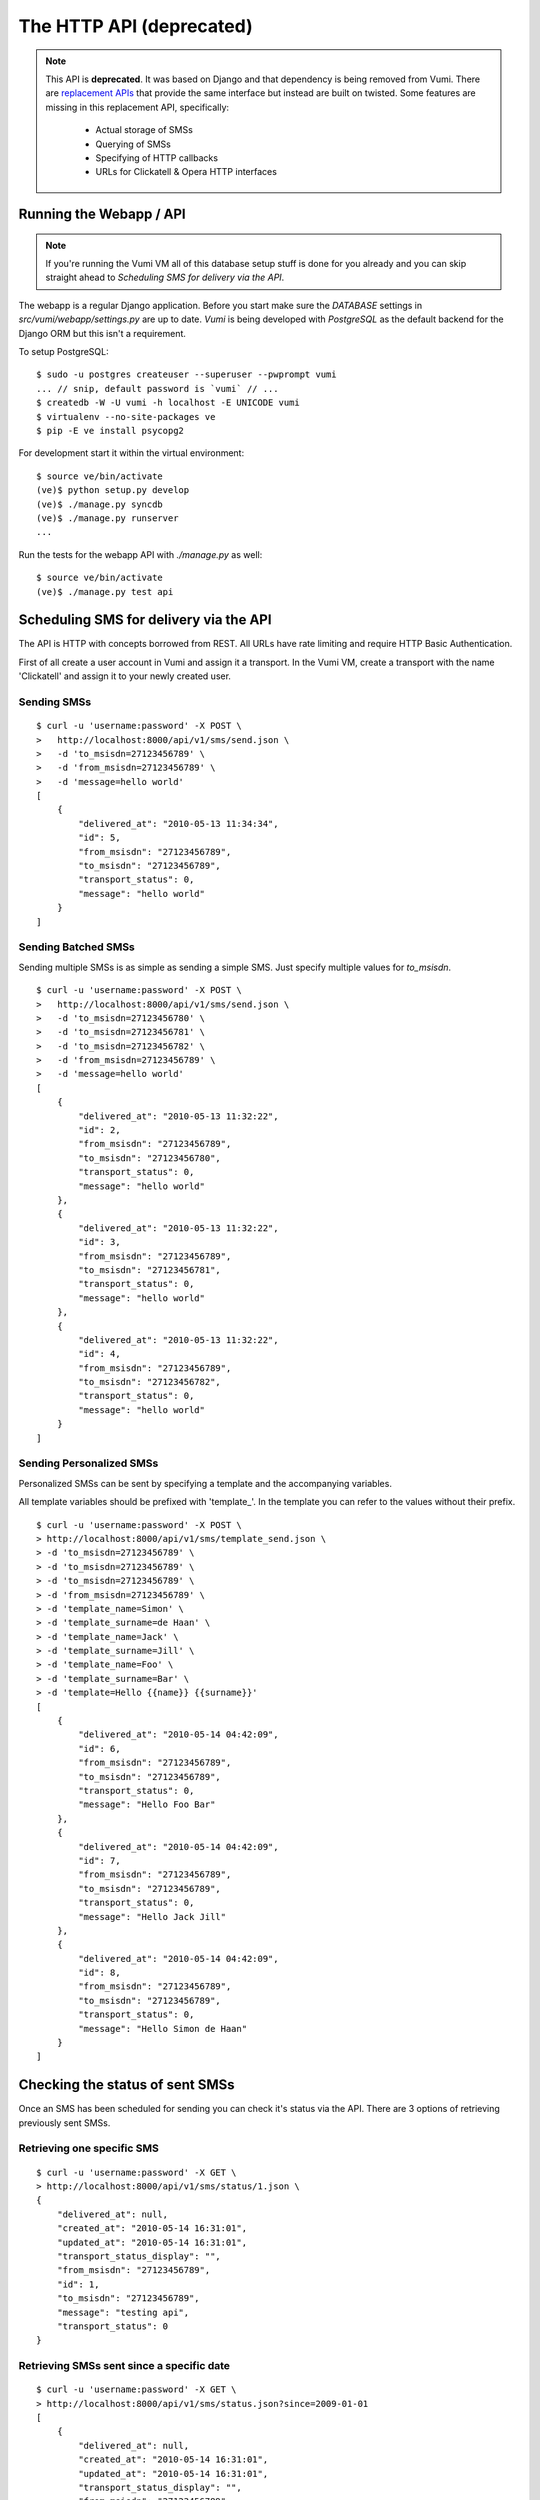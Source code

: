 .. _deprecated-http-api:


The HTTP API (deprecated)
=========================

.. note::
    This API is **deprecated**. It was based on Django and that dependency is being removed from Vumi.
    There are `replacement APIs`_ that provide the same interface but instead are built on twisted.
    Some features are missing in this replacement API, specifically:

        * Actual storage of SMSs
        * Querying of SMSs
        * Specifying of HTTP callbacks
        * URLs for Clickatell & Opera HTTP interfaces


Running the Webapp / API
------------------------

.. note::
    If you're running the Vumi VM all of this database setup stuff is done
    for you already and you can skip straight ahead to `Scheduling SMS for delivery via the API`.

The webapp is a regular Django application. Before you start make sure the `DATABASE` settings in `src/vumi/webapp/settings.py` are up to date. `Vumi` is being developed with `PostgreSQL` as the default backend for the Django ORM but this isn't a requirement.

To setup PostgreSQL::

    $ sudo -u postgres createuser --superuser --pwprompt vumi
    ... // snip, default password is `vumi` // ...
    $ createdb -W -U vumi -h localhost -E UNICODE vumi
    $ virtualenv --no-site-packages ve
    $ pip -E ve install psycopg2

For development start it within the virtual environment::

    $ source ve/bin/activate
    (ve)$ python setup.py develop
    (ve)$ ./manage.py syncdb
    (ve)$ ./manage.py runserver
    ...

Run the tests for the webapp API with `./manage.py` as well::

    $ source ve/bin/activate
    (ve)$ ./manage.py test api

Scheduling SMS for delivery via the API
---------------------------------------

The API is HTTP with concepts borrowed from REST. All URLs have rate limiting and require HTTP Basic Authentication.

First of all create a user account in Vumi and assign it a transport. In the Vumi VM, create a transport with the name 'Clickatell' and assign it to your
newly created user.

Sending SMSs
~~~~~~~~~~~~

::

    $ curl -u 'username:password' -X POST \
    >   http://localhost:8000/api/v1/sms/send.json \
    >   -d 'to_msisdn=27123456789' \
    >   -d 'from_msisdn=27123456789' \
    >   -d 'message=hello world'
    [
        {
            "delivered_at": "2010-05-13 11:34:34", 
            "id": 5, 
            "from_msisdn": "27123456789", 
            "to_msisdn": "27123456789", 
            "transport_status": 0, 
            "message": "hello world"
        }
    ]

Sending Batched SMSs
~~~~~~~~~~~~~~~~~~~~

Sending multiple SMSs is as simple as sending a simple SMS. Just specify multiple values for `to_msisdn`.

::

    $ curl -u 'username:password' -X POST \
    >   http://localhost:8000/api/v1/sms/send.json \
    >   -d 'to_msisdn=27123456780' \
    >   -d 'to_msisdn=27123456781' \
    >   -d 'to_msisdn=27123456782' \
    >   -d 'from_msisdn=27123456789' \
    >   -d 'message=hello world'
    [
        {
            "delivered_at": "2010-05-13 11:32:22", 
            "id": 2, 
            "from_msisdn": "27123456789", 
            "to_msisdn": "27123456780", 
            "transport_status": 0, 
            "message": "hello world"
        }, 
        {
            "delivered_at": "2010-05-13 11:32:22", 
            "id": 3, 
            "from_msisdn": "27123456789", 
            "to_msisdn": "27123456781", 
            "transport_status": 0, 
            "message": "hello world"
        }, 
        {
            "delivered_at": "2010-05-13 11:32:22", 
            "id": 4, 
            "from_msisdn": "27123456789", 
            "to_msisdn": "27123456782", 
            "transport_status": 0, 
            "message": "hello world"
        }
    ]

Sending Personalized SMSs
~~~~~~~~~~~~~~~~~~~~~~~~~

Personalized SMSs can be sent by specifying a template and the accompanying variables.

All template variables should be prefixed with 'template\_'. In the template you can refer to the values without their prefix.

::

    $ curl -u 'username:password' -X POST \
    > http://localhost:8000/api/v1/sms/template_send.json \
    > -d 'to_msisdn=27123456789' \
    > -d 'to_msisdn=27123456789' \
    > -d 'to_msisdn=27123456789' \
    > -d 'from_msisdn=27123456789' \
    > -d 'template_name=Simon' \
    > -d 'template_surname=de Haan' \
    > -d 'template_name=Jack' \
    > -d 'template_surname=Jill' \
    > -d 'template_name=Foo' \
    > -d 'template_surname=Bar' \
    > -d 'template=Hello {{name}} {{surname}}'
    [
        {
            "delivered_at": "2010-05-14 04:42:09", 
            "id": 6, 
            "from_msisdn": "27123456789", 
            "to_msisdn": "27123456789", 
            "transport_status": 0, 
            "message": "Hello Foo Bar"
        }, 
        {
            "delivered_at": "2010-05-14 04:42:09", 
            "id": 7, 
            "from_msisdn": "27123456789", 
            "to_msisdn": "27123456789", 
            "transport_status": 0, 
            "message": "Hello Jack Jill"
        }, 
        {
            "delivered_at": "2010-05-14 04:42:09", 
            "id": 8, 
            "from_msisdn": "27123456789", 
            "to_msisdn": "27123456789", 
            "transport_status": 0, 
            "message": "Hello Simon de Haan"
        }
    ]

Checking the status of sent SMSs
--------------------------------

Once an SMS has been scheduled for sending you can check it's status via the API. There are 3 options of retrieving previously sent SMSs.

Retrieving one specific SMS
~~~~~~~~~~~~~~~~~~~~~~~~~~~

::

    $ curl -u 'username:password' -X GET \
    > http://localhost:8000/api/v1/sms/status/1.json \
    {
        "delivered_at": null, 
        "created_at": "2010-05-14 16:31:01", 
        "updated_at": "2010-05-14 16:31:01", 
        "transport_status_display": "", 
        "from_msisdn": "27123456789", 
        "id": 1, 
        "to_msisdn": "27123456789", 
        "message": "testing api", 
        "transport_status": 0
    }

Retrieving SMSs sent since a specific date
~~~~~~~~~~~~~~~~~~~~~~~~~~~~~~~~~~~~~~~~~~

::

    $ curl -u 'username:password' -X GET \
    > http://localhost:8000/api/v1/sms/status.json?since=2009-01-01
    [
        {
            "delivered_at": null, 
            "created_at": "2010-05-14 16:31:01", 
            "updated_at": "2010-05-14 16:31:01", 
            "transport_status_display": "", 
            "from_msisdn": "27123456789", 
            "id": 51, 
            "to_msisdn": "27123456789", 
            "message": "testing api", 
            "transport_status": 0
        }, 
        ...
        ...
        ...
    ]

Retrieving SMSs by specifying their IDs
~~~~~~~~~~~~~~~~~~~~~~~~~~~~~~~~~~~~~~~

::

    $ curl -u 'username:password' -X GET \
    > "http://localhost:8000/api/v1/sms/status.json?id=3&id=4"
    [
        {
            "delivered_at": null, 
            "created_at": "2010-05-14 16:31:01", 
            "updated_at": "2010-05-14 16:31:01", 
            "transport_status_display": "", 
            "from_msisdn": "27123456789", 
            "id": 4, 
            "to_msisdn": "27123456789", 
            "message": "testing api", 
            "transport_status": 0
        }, 
        {
            "delivered_at": null, 
            "created_at": "2010-05-14 16:31:01", 
            "updated_at": "2010-05-14 16:31:01", 
            "transport_status_display": "", 
            "from_msisdn": "27123456789", 
            "id": 3, 
            "to_msisdn": "27123456789", 
            "message": "testing api", 
            "transport_status": 0
        }
    ]
    
Specifying Callbacks
--------------------

There are two types of callbacks defined. These are `sms_received` and `sms_receipt`. Each trigger an HTTP POST to the given URLs.

::

    $ curl -u 'username:password' -X POST \
    > http://localhost:8000/api/v1/account/callbacks.json \
    > -d 'name=sms_received' \
    > -d 'url=http://localhost/sms/received/callback'
    {
        "name": "sms_received", 
        "url": "http://localhost/sms/received/callback", 
        "created_at": "2010-07-22 21:27:24", 
        "updated_at": "2010-07-22 21:27:24", 
        "id": 3
    }
    
    $ curl -u 'username:password' -X POST \
    > http://localhost:8000/api/v1/account/callbacks.json \
    > -d 'name=sms_receipt' \
    > -d 'url=http://localhost/sms/receipt/callback'
    {
        "name": "sms_receipt", 
        "url": "http://localhost/sms/receipt/callback", 
        "created_at": "2010-07-22 21:32:33", 
        "updated_at": "2010-07-22 21:32:33", 
        "id": 4
    }
    
The next time an SMS is received or a SMS receipt is delivered, Vumi will post the data to the URLs specified.

Accepting delivery receipts from the transports
-----------------------------------------------

Both Clickatell_'s HTTP API and Opera_ support notification of an SMS being delivered. In the general configuration areas of both sites there is an option where a URL callback can be specified. Clickatell or Opera will then post the delivery report to that URL. If you're using the Vumi VM then the Clickatell delivery receipt URL will not be used as the delivery reports are received and processed over the SMPP Transport.

Vumi will accept delivery reports from both:

For Clickatell_:

    http://localhost:8000/api/v1/sms/clickatell/receipt.json

For Opera_:

    http://localhost:8000/api/v1/sms/opera/receipt.json

Accepting inbound SMS from the transports
-----------------------------------------

Like the SMS delivery reports, both Opera_ and Clickatell_ will forward incoming SMSs to Vumi (if using their HTTP APIs).

For Clickatell the URL is:

    http://localhost:8000/api/v1/sms/clickatell/receive.json

For Opera the URL is:

    http://localhost:8000/api/v1/sms/opera/receive.xml

Note the XML suffix on the URL. The resource returns XML whereas Clickatell returns JSON. This is important! Opera can forward our response to further callbacks in their application and it needs to be formatted as XML for upstream callbacks to make sense of it.

.. _Clickatell: http://clickatell.com
.. _Opera: http://operainteractive.co.za/
.. _Techsys: http://www.techsys.co.za/
.. _E-Scape: http://www.escapetech.net/

.. _`replacement APIs`: https://github.com/praekelt/vumi/blob/develop/vumi/transports/api/oldapi.py